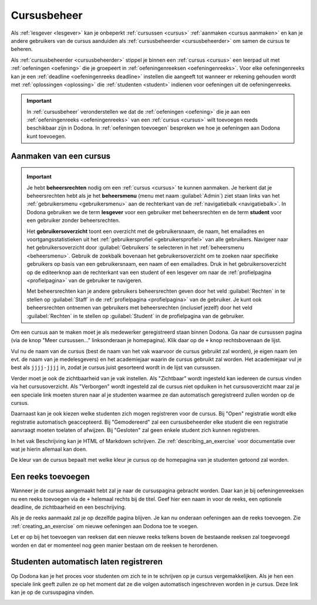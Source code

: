 .. _cursusbeheer:

Cursusbeheer
============

Als :ref:`lesgever <lesgever>` kan je onbeperkt :ref:`cursussen <cursus>` :ref:`aanmaken <cursus aanmaken>` en kan je andere gebruikers van de cursus aanduiden als :ref:`cursusbeheerder <cursusbeheerder>` om samen de cursus te beheren.

Als :ref:`cursusbeheerder <cursusbeheerder>` stippel je binnen een :ref:`cursus <cursus>` een leerpad uit met :ref:`oefeningen <oefening>` die je groepeert in :ref:`oefeningenreeksen <oefeningenreeks>`. Voor elke oefeningenreeks kan je een :ref:`deadline <oefeningenreeks deadline>` instellen die aangeeft tot wanneer er rekening gehouden wordt met :ref:`oplossingen <oplossing>` die :ref:`studenten <student>` indienen voor oefeningen uit de oefeningenreeks.

.. important::

    In :ref:`cursusbeheer` veronderstellen we dat de :ref:`oefeningen <oefening>` die je aan een :ref:`oefeningenreeks <oefeningenreeks>` van een :ref:`cursus <cursus>` wilt toevoegen reeds beschikbaar zijn in Dodona. In :ref:`oefeningen toevoegen` bespreken we hoe je oefeningen aan Dodona kunt toevoegen.


.. _cursus aanmaken:

Aanmaken van een cursus
-----------------------

.. _beheersrechten:
.. _beheersmenu:
.. _lesgever:
.. _student:
.. _gebruikersoverzicht:

.. important::

    Je hebt **beheersrechten** nodig om een :ref:`cursus <cursus>` te kunnen aanmaken. Je herkent dat je beheersrechten hebt als je het **beheersmenu** (menu met naam :guilabel:`Admin`) ziet staan links van het :ref:`gebruikersmenu <gebruikersmenu>` aan de rechterkant van de :ref:`navigatiebalk <navigatiebalk>`. In Dodona gebruiken we de term **lesgever** voor een gebruiker met beheersrechten en de term **student** voor een gebruiker zonder beheersrechten.

    Het **gebruikersoverzicht** toont een overzicht met de gebruikersnaam, de naam, het emailadres en voortgangsstatistieken uit het :ref:`gebruikersprofiel <gebruikersprofiel>` van alle gebruikers. Navigeer naar het gebruikersoverzicht door :guilabel:`Gebruikers` te selecteren in het :ref:`beheersmenu <beheersmenu>`. Gebruik de zoekbalk bovenaan het gebruikersoverzicht om te zoeken naar specifieke gebruikers op basis van een gebruikersnaam, een naam of een emailadres. Druk in het gebruikersoverzicht op de editeerknop aan de rechterkant van een student of een lesgever om naar de :ref:`profielpagina <profielpagina>` van de gebruiker te navigeren.

    Met beheersrechten kan je andere gebruikers beheersrechten geven door het veld :guilabel:`Rechten` in te stellen op :guilabel:`Staff` in de :ref:`profielpagina <profielpagina>` van de gebruiker. Je kunt ook beheersrechten ontnemen van gebruikers met beheersrechten (inclusief jezelf) door het veld :guilabel:`Rechten` in te stellen op :guilabel:`Student` in de profielpagina van de gebruiker.


Om een cursus aan te maken moet je als medewerker geregistreerd staan binnen
Dodona. Ga naar de cursussen pagina (via de knop "Meer cursussen..."
linksonderaan je homepagina). Klik daar op de ``+`` knop rechtsbovenaan de
lijst.

Vul nu de naam van de cursus (best de naam van het vak waarvoor de cursus
gebruikt zal worden), je eigen naam (en evt. de naam van je medelesgevers) en
het academiejaar waarin de cursus gebruikt zal worden. Het academiejaar vul je
best als ``jjjj-jjjj`` in, zodat je cursus juist gesorteerd wordt in de lijst
van cursussen.

Verder moet je ook de zichtbaarheid van je vak instellen. Als
"Zichtbaar" wordt ingesteld kan iedereen de cursus vinden via het
cursusoverzicht. Als "Verborgen" wordt ingesteld zal de cursus niet opduiken in
het cursusoverzicht maar zal je een speciale link moeten sturen naar al je
studenten waarmee ze dan automatisch geregistreerd zullen worden op de cursus.

Daarnaast kan je ook kiezen welke studenten zich mogen registreren voor de
cursus. Bij "Open" registratie wordt elke registratie automatisch geaccepteerd.
Bij "Gemodereerd" zal een cursusbeheerder elke student die een registratie
aanvraagt moeten toelaten of afwijzen. Bij "Gesloten" zal geen enkele student
zich kunnen registreren.

In het vak Beschrijving kan je HTML of Markdown schrijven. Zie
:ref:`describing_an_exercise` voor documentatie over wat je hierin allemaal kan
doen.

De kleur van de cursus bepaalt met welke kleur je cursus op de homepagina van je
studenten getoond zal worden.

Een reeks toevoegen
-------------------

Wanneer je de cursus aangemaakt hebt zal je naar de cursuspagina gebracht
worden. Daar kan je bij oefeningenreeksen nu een reeks toevoegen via de ``+``
helemaal rechts bij de titel. Geef hier een naam in voor de reeks, een optionele
deadline, de zichtbaarheid en een beschrijving.

Als je de reeks aanmaakt zal je op dezelfde pagina blijven. Je kan nu onderaan
oefeningen aan de reeks toevoegen. Zie :ref:`creating_an_exercise` om nieuwe
oefeningen aan Dodona toe te voegen.

Let er op bij het toevoegen van reeksen dat een nieuwe reeks telkens boven de
bestaande reeksen zal toegevoegd worden en dat er momenteel nog geen manier
bestaan om de reeksen te herordenen.

Studenten automatisch laten registreren
---------------------------------------

Op Dodona kan je het proces voor studenten om zich te in te schrijven op je
cursus vergemakkelijken. Als je hen een speciale link geeft zullen ze op het
moment dat ze die volgen automatisch ingeschreven worden in je cursus. Deze link
kan je op de cursuspagina vinden.

.. image:: registration-link.nl.png
